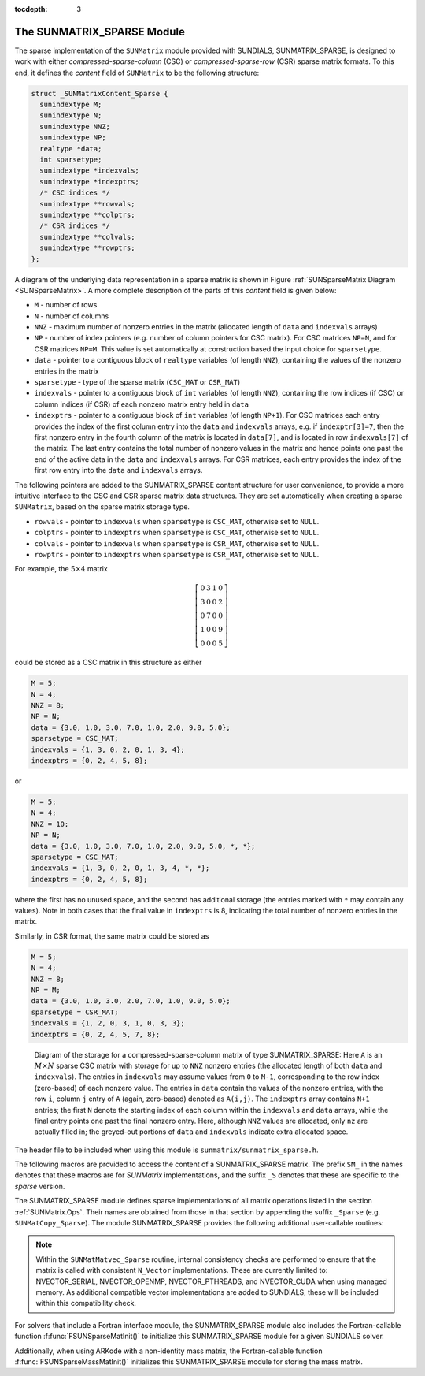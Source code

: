 ..
   Programmer(s): Daniel R. Reynolds @ SMU
   ----------------------------------------------------------------
   SUNDIALS Copyright Start
   Copyright (c) 2002-2021, Lawrence Livermore National Security
   and Southern Methodist University.
   All rights reserved.

   See the top-level LICENSE and NOTICE files for details.

   SPDX-License-Identifier: BSD-3-Clause
   SUNDIALS Copyright End
   ----------------------------------------------------------------

:tocdepth: 3


.. _SUNMatrix_Sparse:

The SUNMATRIX_SPARSE Module
======================================

The sparse implementation of the ``SUNMatrix`` module provided with
SUNDIALS, SUNMATRIX_SPARSE, is designed to work with either
*compressed-sparse-column* (CSC) or *compressed-sparse-row*
(CSR) sparse matrix formats.  To this end, it defines the *content*
field of ``SUNMatrix`` to be the following structure: 

.. code-block:: c

   struct _SUNMatrixContent_Sparse {
     sunindextype M;
     sunindextype N;
     sunindextype NNZ;
     sunindextype NP;
     realtype *data;
     int sparsetype;
     sunindextype *indexvals;
     sunindextype *indexptrs;
     /* CSC indices */
     sunindextype **rowvals;
     sunindextype **colptrs;
     /* CSR indices */
     sunindextype **colvals;
     sunindextype **rowptrs;
   };

A diagram of the underlying data representation in a sparse matrix is
shown in Figure :ref:`SUNSparseMatrix Diagram <SUNSparseMatrix>`.  A more
complete description of the parts of this *content* field is given below:

* ``M`` - number of rows

* ``N`` - number of columns

* ``NNZ`` - maximum number of nonzero entries in the matrix
  (allocated length of ``data`` and ``indexvals`` arrays)

* ``NP`` - number of index pointers (e.g. number of column pointers
  for CSC matrix). For CSC matrices ``NP=N``, and for CSR matrices
  ``NP=M``. This value is set automatically at construction based the
  input choice for ``sparsetype``. 

* ``data`` - pointer to a contiguous block of ``realtype``
  variables (of length ``NNZ``), containing the values of the
  nonzero entries in the matrix

* ``sparsetype`` - type of the sparse matrix (``CSC_MAT`` or ``CSR_MAT``)

* ``indexvals`` - pointer to a contiguous block of ``int`` variables
  (of length ``NNZ``), containing the row indices (if CSC) or column
  indices (if CSR) of each nonzero matrix entry held in ``data``

* ``indexptrs`` - pointer to a contiguous block of ``int``
  variables (of length ``NP+1``). For CSC matrices each entry provides
  the index of the first column entry into the ``data`` and
  ``indexvals`` arrays, e.g. if ``indexptr[3]=7``, then the first
  nonzero entry in the fourth column of the matrix is located in
  ``data[7]``, and is located in row ``indexvals[7]`` of the matrix.
  The last entry contains the total number of nonzero values in the
  matrix and hence points one past the end of the active data in the
  ``data`` and ``indexvals`` arrays. For CSR matrices, each entry
  provides the index of the first row entry into the ``data`` and
  ``indexvals`` arrays.

The following pointers are added to the SUNMATRIX_SPARSE content
structure for user convenience, to provide a more intuitive interface
to the CSC and CSR sparse matrix data structures. They are set
automatically when creating a sparse ``SUNMatrix``, based on the
sparse matrix storage type.  

* ``rowvals`` - pointer to ``indexvals`` when ``sparsetype`` is
  ``CSC_MAT``, otherwise set to ``NULL``.

* ``colptrs`` - pointer to ``indexptrs`` when ``sparsetype`` is
  ``CSC_MAT``, otherwise set to ``NULL``.
  
* ``colvals`` - pointer to ``indexvals`` when ``sparsetype`` is
  ``CSR_MAT``, otherwise set to ``NULL``.
  
* ``rowptrs`` - pointer to ``indexptrs`` when ``sparsetype`` is
  ``CSR_MAT``, otherwise set to ``NULL``.

For example, the :math:`5\times 4` matrix

.. math:: 
   \left[\begin{array}{cccc} 
     0 & 3 & 1 & 0\\
     3 & 0 & 0 & 2\\
     0 & 7 & 0 & 0\\
     1 & 0 & 0 & 9\\
     0 & 0 & 0 & 5
   \end{array}\right]

could be stored as a CSC matrix in this structure as either

.. code-block:: c

   M = 5;
   N = 4;
   NNZ = 8;
   NP = N;
   data = {3.0, 1.0, 3.0, 7.0, 1.0, 2.0, 9.0, 5.0};
   sparsetype = CSC_MAT;
   indexvals = {1, 3, 0, 2, 0, 1, 3, 4};
   indexptrs = {0, 2, 4, 5, 8};

or 

.. code-block:: c

   M = 5;
   N = 4;
   NNZ = 10;
   NP = N;
   data = {3.0, 1.0, 3.0, 7.0, 1.0, 2.0, 9.0, 5.0, *, *};
   sparsetype = CSC_MAT;
   indexvals = {1, 3, 0, 2, 0, 1, 3, 4, *, *};
   indexptrs = {0, 2, 4, 5, 8};

where the first has no unused space, and the second has additional
storage (the entries marked with ``*`` may contain any values).
Note in both cases that the final value in ``indexptrs`` is 8,
indicating the total number of nonzero entries in the matrix.

Similarly, in CSR format, the same matrix could be stored as

.. code-block:: c
                
   M = 5;
   N = 4;
   NNZ = 8;
   NP = M;
   data = {3.0, 1.0, 3.0, 2.0, 7.0, 1.0, 9.0, 5.0};
   sparsetype = CSR_MAT;
   indexvals = {1, 2, 0, 3, 1, 0, 3, 3};
   indexptrs = {0, 2, 4, 5, 7, 8};


.. _SUNSparseMatrix:

.. figure:: figs/cscmat.png

   Diagram of the storage for a compressed-sparse-column matrix of
   type SUNMATRIX_SPARSE: Here ``A`` is an :math:`M \times N` sparse
   CSC matrix with storage for up to ``NNZ`` nonzero entries (the
   allocated length of both ``data`` and ``indexvals``).  The entries
   in ``indexvals`` may assume values from ``0`` to ``M-1``,
   corresponding to the row index (zero-based) of 
   each nonzero value.  The entries in ``data`` contain the values of
   the nonzero entries, with the row ``i``, column ``j`` entry of
   ``A`` (again, zero-based) denoted as ``A(i,j)``.  The ``indexptrs``
   array contains ``N+1`` entries; the first ``N`` denote the starting
   index of each column within the ``indexvals`` and ``data`` arrays,
   while the final entry points one past the final nonzero entry.
   Here, although ``NNZ`` values are allocated, only ``nz`` are
   actually filled in; the greyed-out portions of ``data`` and
   ``indexvals`` indicate extra allocated space.

  
The header file to be included when using this module is
``sunmatrix/sunmatrix_sparse.h``. 

The following macros are provided to access the content of a
SUNMATRIX_SPARSE matrix. The prefix ``SM_`` in the names 
denotes that these macros are for *SUNMatrix* implementations,
and the suffix ``_S`` denotes that these are specific to
the *sparse* version.


.. c:macro:: SM_CONTENT_S(A)

   This macro gives access to the contents of the sparse ``SUNMatrix`` *A*. 

   The assignment ``A_cont = SM_CONTENT_S(A)`` sets
   ``A_cont`` to be a pointer to the sparse ``SUNMatrix`` content  
   structure.

   Implementation:
  
   .. code-block:: c

      #define SM_CONTENT_S(A)   ( (SUNMatrixContent_Sparse)(A->content) )


.. c:macro:: SM_ROWS_S(A)

   Access the number of rows in the sparse ``SUNMatrix`` *A*.

   This may be used either to retrieve or to set the value.  For
   example, the assignment ``A_rows = SM_ROWS_S(A)`` sets ``A_rows``
   to be the number of rows in the matrix *A*.  Similarly, the
   assignment ``SM_ROWS_S(A) = A_rows`` sets the number of
   columns in *A* to equal ``A_rows``.

   Implementation:

   .. code-block:: c
 
      #define SM_ROWS_S(A)   ( SM_CONTENT_S(A)->M )


.. c:macro:: SM_COLUMNS_S(A)

   Access the number of columns in the sparse ``SUNMatrix`` *A*.  As
   with ``SM_ROWS_S``, this may be used either to retrieve or to set
   the value.

   Implementation:

   .. code-block:: c
 
      #define SM_COLUMNS_S(A)   ( SM_CONTENT_S(A)->N )


.. c:macro:: SM_NNZ_S(A)

   Access the allocated number of nonzeros in the sparse ``SUNMatrix``
   *A*.  As with ``SM_ROWS_S``, this may be used either to retrieve or
   to set the value.

   Implementation:

   .. code-block:: c
 
      #define SM_NNZ_S(A)   ( SM_CONTENT_S(A)->NNZ )


.. c:macro:: SM_NP_S(A)

   Access the number of index pointers ``NP`` in the sparse
   ``SUNMatrix`` *A*.  As with ``SM_ROWS_S``, this may be used either
   to retrieve or to set the value.

   Implementation:

   .. code-block:: c
 
      #define SM_NP_S(A)   ( SM_CONTENT_S(A)->NP )


.. c:macro:: SM_SPARSETYPE_S(A)

   Access the sparsity type parameter in the sparse ``SUNMatrix`` *A*.
   As with ``SM_ROWS_S``, this may be used either to retrieve or to
   set the value.

   Implementation:

   .. code-block:: c
 
      #define SM_SPARSETYPE_S(A)   ( SM_CONTENT_S(A)->sparsetype )


.. c:macro:: SM_DATA_S(A)

   This macro gives access to the ``data`` pointer for the matrix
   entries. 

   The assignment ``A_data = SM_DATA_S(A)`` sets ``A_data`` to be     
   a pointer to the first component of the data array for the sparse
   ``SUNMatrix A``.  The assignment ``SM_DATA_S(A) = A_data``
   sets the data array of *A* to be ``A_data`` by storing the
   pointer ``A_data``.
  
   Implementation:

   .. code-block:: c
 
      #define SM_DATA_S(A)   ( SM_CONTENT_S(A)->data )


.. c:macro:: SM_INDEXVALS_S(A)

   This macro gives access to the ``indexvals`` pointer for the matrix
   entries. 

   The assignment ``A_indexvals = SM_INDEXVALS_S(A)``
   sets ``A_indexvals`` to be a pointer to the array of index values
   (i.e. row indices for a CSC matrix, or column indices for a CSR
   matrix) for the sparse ``SUNMatrix`` *A*. 

   Implementation:

   .. code-block:: c
 
      #define SM_INDEXVALS_S(A)   ( SM_CONTENT_S(A)->indexvals )


.. c:macro:: SM_INDEXPTRS_S(A)

   This macro gives access to the ``indexptrs`` pointer for the matrix entries.

   The assignment ``A_indexptrs = SM_INDEXPTRS_S(A)``
   sets ``A_indexptrs`` to be a pointer to the array of index
   pointers (i.e. the starting indices in the data/indexvals arrays for
   each row or column in CSR or CSC formats, respectively).

   Implementation:

   .. code-block:: c
 
      #define SM_INDEXPTRS_S(A)   ( SM_CONTENT_S(A)->indexptrs )


The SUNMATRIX_SPARSE module defines sparse implementations of all matrix
operations listed in the section :ref:`SUNMatrix.Ops`. Their names are
obtained from those in that section by appending the suffix ``_Sparse``
(e.g. ``SUNMatCopy_Sparse``).  The module SUNMATRIX_SPARSE provides the
following additional user-callable routines: 


.. c:function:: SUNMatrix SUNSparseMatrix(sunindextype M, sunindextype N, sunindextype NNZ, int sparsetype)

   This constructor function creates and allocates memory for a sparse
   ``SUNMatrix``.  Its arguments are the number of rows and columns of
   the matrix, *M* and *N*, the maximum number of nonzeros to be
   stored in the matrix, *NNZ*, and a flag *sparsetype* indicating
   whether to use CSR or CSC format (valid choices are ``CSR_MAT`` or
   ``CSC_MAT``).


  
.. c:function:: SUNMatrix SUNSparseFromDenseMatrix(SUNMatrix A, realtype droptol, int sparsetype)

   This constructor function creates a new sparse matrix from an
   existing SUNMATRIX_DENSE object by copying all values with
   magnitude larger than *droptol* into the sparse matrix structure.

   Requirements:
                
   * *A* must have type ``SUNMATRIX_DENSE``
                  
   * *droptol* must be non-negative
                  
   * *sparsetype* must be either ``CSC_MAT`` or ``CSR_MAT``

   The function returns ``NULL`` if any requirements are violated, or if
   the matrix storage request cannot be satisfied. 


  
.. c:function:: SUNMatrix SUNSparseFromBandMatrix(SUNMatrix A, realtype droptol, int sparsetype)

   This constructor function creates a new sparse matrix from an
   existing SUNMATRIX_BAND object by copying all values with
   magnitude larger than *droptol* into the sparse matrix structure.

   Requirements:

   * *A* must have type ``SUNMATRIX_BAND``

   * *droptol* must be non-negative

   * *sparsetype* must be either ``CSC_MAT`` or ``CSR_MAT``.

   The function returns ``NULL`` if any requirements are violated, or if
   the matrix storage request cannot be satisfied. 

  

.. c:function:: int SUNSparseMatrix_Realloc(SUNMatrix A)

   This function reallocates internal storage arrays in a sparse matrix
   so that the resulting sparse matrix has no wasted space (i.e. the
   space allocated for nonzero entries equals the actual number of
   nonzeros, ``indexptrs[NP]``). Returns 0 on success and 
   1 on failure (e.g. if the input matrix is not sparse).


   
.. c:function:: void SUNSparseMatrix_Print(SUNMatrix A, FILE* outfile)

   This function prints the content of a sparse ``SUNMatrix`` to the
   output stream specified by ``outfile``.  Note: ``stdout``
   or ``stderr`` may be used as arguments for ``outfile`` to print
   directly to standard output or standard error, respectively.


.. c:function:: sunindextype SUNSparseMatrix_Rows(SUNMatrix A)

   This function returns the number of rows in the sparse ``SUNMatrix``. 


.. c:function:: sunindextype SUNSparseMatrix_Columns(SUNMatrix A)

   This function returns the number of columns in the sparse ``SUNMatrix``.


.. c:function:: sunindextype SUNSparseMatrix_NNZ(SUNMatrix A)

   This function returns the number of entries allocated for nonzero
   storage for the sparse ``SUNMatrix``.


.. c:function:: sunindextype SUNSparseMatrix_NP(SUNMatrix A)

   This function returns the number of index pointers for the
   sparse ``SUNMatrix`` (the ``indexptrs`` array has ``NP+1``
   entries).


.. c:function:: int SUNSparseMatrix_SparseType(SUNMatrix A)

   This function returns the storage type (``CSR_MAT``
   or ``CSC_MAT``) for the sparse  ``SUNMatrix``.


.. c:function:: realtype* SUNSparseMatrix_Data(SUNMatrix A)

   This function returns a pointer to the data array for the
   sparse ``SUNMatrix``.


.. c:function:: sunindextype* SUNSparseMatrix_IndexValues(SUNMatrix A)
  
   This function returns a pointer to index value array for the sparse
   ``SUNMatrix``: for CSR format this is the column index for each nonzero
   entry, for CSC format this is the row index for each nonzero entry.


.. c:function:: sunindextype* SUNSparseMatrix_IndexPointers(SUNMatrix A)

   This function returns a pointer to the index pointer array for the
   sparse ``SUNMatrix``: for CSR format this is the location of the first
   entry of each row in the ``data`` and ``indexvalues`` arrays, for
   CSC format this is the location of the first entry of each column.

    

.. note:: Within the ``SUNMatMatvec_Sparse`` routine, internal
          consistency checks are performed to ensure that the matrix
          is called with consistent ``N_Vector`` implementations.
          These are currently limited to: NVECTOR_SERIAL,
          NVECTOR_OPENMP, NVECTOR_PTHREADS, and NVECTOR_CUDA when using
          managed memory. As additional compatible vector implementations
          are added to SUNDIALS, these will be included within this
          compatibility check.  


For solvers that include a Fortran interface module, the SUNMATRIX_SPARSE
module also includes the Fortran-callable function
:f:func:`FSUNSparseMatInit()` to initialize this SUNMATRIX_SPARSE module
for a given SUNDIALS solver. 

.. f:subroutine:: FSUNSparseMatInit(CODE, M, N, NNZ, SPARSETYPE, IER)
   
   Initializes a sparse ``SUNMatrix`` structure for use in a SUNDIALS solver.
      
   **Arguments:**
      * *CODE* (``int``, input) -- flag denoting the SUNDIALS solver
        this matrix will be used for: CVODE=1, IDA=2, KINSOL=3, ARKode=4.
      * *M* (``long int``, input) -- number of matrix rows.
      * *N* (``long int``, input) -- number of matrix columns.
      * *NNZ* (``long int``, input) -- amount of nonzero storage to allocate.
      * *SPARSETYPE* (``int``, input) -- matrix sparsity type
        (``CSC_MAT`` or ``CSR_MAT``)
      * *IER* (``int``, output) -- return flag (0 success, -1 for failure).

Additionally, when using ARKode with a non-identity mass matrix, the
Fortran-callable function :f:func:`FSUNSparseMassMatInit()` initializes
this SUNMATRIX_SPARSE module for storing the mass matrix. 

.. f:subroutine:: FSUNSparseMassMatInit(M, N, NNZ, SPARSETYPE, IER)
   
   Initializes a sparse ``SUNMatrix`` structure for use as a mass
   matrix in ARKode.
      
   **Arguments:**
      * *M* (``long int``, input) -- number of matrix rows.
      * *N* (``long int``, input) -- number of matrix columns.
      * *NNZ* (``long int``, input) -- amount of nonzero storage to allocate.
      * *SPARSETYPE* (``int``, input) -- matrix sparsity type
        (``CSC_MAT`` or ``CSR_MAT``)
      * *IER* (``int``, output) -- return flag (0 success, -1 for failure).

